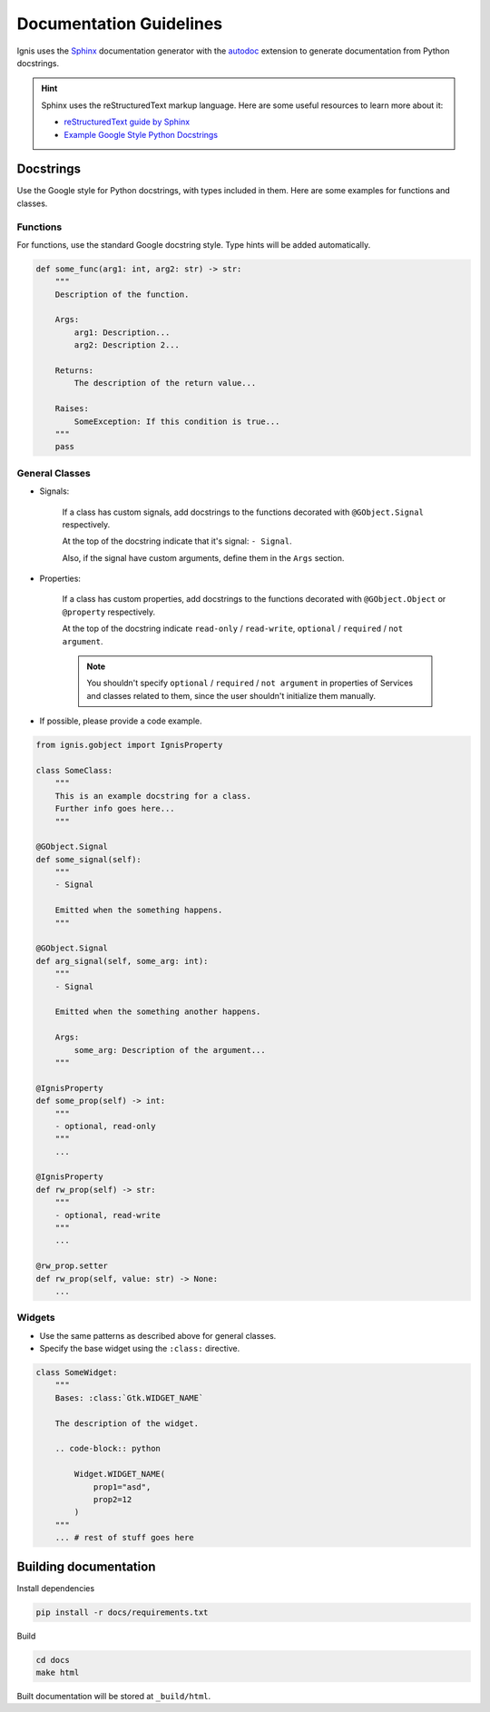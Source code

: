 Documentation Guidelines
========================

Ignis uses the `Sphinx <https://www.sphinx-doc.org/en/master/>`_ documentation generator
with the `autodoc <https://www.sphinx-doc.org/en/master/usage/extensions/autodoc.html>`_ 
extension to generate documentation from Python docstrings.

.. hint::
    Sphinx uses the reStructuredText markup language.
    Here are some useful resources to learn more about it:

    - `reStructuredText guide by Sphinx <https://www.sphinx-doc.org/en/master/usage/restructuredtext/index.html>`_
    - `Example Google Style Python Docstrings <https://sphinxcontrib-napoleon.readthedocs.io/en/latest/example_google.html>`_

Docstrings
-------------
Use the Google style for Python docstrings, with types included in them.
Here are some examples for functions and classes.

Functions
~~~~~~~~~~~~~~~~
For functions, use the standard Google docstring style.
Type hints will be added automatically.

.. code-block:: python

    def some_func(arg1: int, arg2: str) -> str:
        """
        Description of the function.

        Args:
            arg1: Description...
            arg2: Description 2...

        Returns:
            The description of the return value...
        
        Raises:
            SomeException: If this condition is true...
        """
        pass

General Classes
~~~~~~~~~~~~~~~~

- Signals:

    If a class has custom signals, add docstrings to the functions decorated with ``@GObject.Signal`` respectively.

    At the top of the docstring indicate that it's signal: ``- Signal``.

    Also, if the signal have custom arguments, define them in the ``Args`` section.

- Properties:

    If a class has custom properties, add docstrings to the functions decorated with ``@GObject.Object`` or ``@property`` respectively.

    At the top of the docstring indicate ``read-only`` / ``read-write``, ``optional`` / ``required`` / ``not argument``.

    .. note::
        You shouldn't specify ``optional`` / ``required`` / ``not argument``
        in properties of Services and classes related to them, since the user shouldn't initialize them manually.

- If possible, please provide a code example.

.. code-block:: python

    from ignis.gobject import IgnisProperty

    class SomeClass:
        """
        This is an example docstring for a class.
        Further info goes here...
        """

    @GObject.Signal
    def some_signal(self):
        """
        - Signal

        Emitted when the something happens.
        """

    @GObject.Signal
    def arg_signal(self, some_arg: int):
        """
        - Signal

        Emitted when the something another happens.

        Args:
            some_arg: Description of the argument...
        """

    @IgnisProperty
    def some_prop(self) -> int:
        """
        - optional, read-only
        """
        ...

    @IgnisProperty
    def rw_prop(self) -> str:
        """
        - optional, read-write
        """
        ...

    @rw_prop.setter
    def rw_prop(self, value: str) -> None:
        ...

Widgets
~~~~~~~~~~~~~~~~

- Use the same patterns as described above for general classes.
- Specify the base widget using the ``:class:`` directive.

.. code-block:: python

    class SomeWidget:
        """
        Bases: :class:`Gtk.WIDGET_NAME`

        The description of the widget.

        .. code-block:: python

            Widget.WIDGET_NAME(
                prop1="asd",
                prop2=12
            )
        """
        ... # rest of stuff goes here

Building documentation
-------------------------

Install dependencies

.. code-block:: bash

    pip install -r docs/requirements.txt

Build

.. code-block:: bash

    cd docs
    make html

Built documentation will be stored at ``_build/html``.